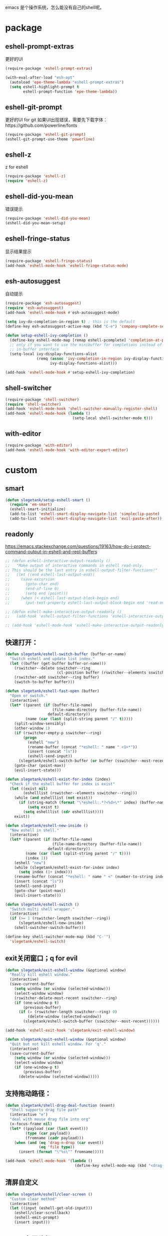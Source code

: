 emacs 是个操作系统，怎么能没有自己的shell呢。

* package
** eshell-prompt-extras
更好的UI
#+BEGIN_SRC emacs-lisp
(require-package 'eshell-prompt-extras)

(with-eval-after-load "esh-opt"
  (autoload 'epe-theme-lambda "eshell-prompt-extras")
  (setq eshell-highlight-prompt t
        eshell-prompt-function 'epe-theme-lambda))
#+END_SRC
** eshell-git-prompt
更好的UI for git
如果UI出现错误，需要先下载字体：https://github.com/powerline/fonts
#+BEGIN_SRC emacs-lisp
  (require-package 'eshell-git-prompt)
  (eshell-git-prompt-use-theme 'powerline)
#+END_SRC
** eshell-z
z for eshell
#+BEGIN_SRC emacs-lisp
  (require-package 'eshell-z)
  (require 'eshell-z)
#+END_SRC
** eshell-did-you-mean
错误提示
#+BEGIN_SRC emacs-lisp
  (require-package 'eshell-did-you-mean)
  (eshell-did-you-mean-setup)
#+END_SRC
** eshell-fringe-status
显示结果提示
#+BEGIN_SRC emacs-lisp
  (require-package 'eshell-fringe-status)
  (add-hook 'eshell-mode-hook 'eshell-fringe-status-mode)
#+END_SRC
** esh-autosuggest
自动提示
#+BEGIN_SRC emacs-lisp
  (require-package 'esh-autosuggest)
  (require 'esh-autosuggest)
  (add-hook 'eshell-mode-hook #'esh-autosuggest-mode)

  (setq ivy-do-completion-in-region t) ; this is the default
  (define-key esh-autosuggest-active-map (kbd "C-e") 'company-complete-selection)

  (defun setup-eshell-ivy-completion ()
    (define-key eshell-mode-map [remap eshell-pcomplete] 'completion-at-point)
    ;; only if you want to use the minibuffer for completions instead of the
    ;; in-buffer interface
    (setq-local ivy-display-functions-alist
                (remq (assoc 'ivy-completion-in-region ivy-display-functions-alist)
                      ivy-display-functions-alist)))

  (add-hook 'eshell-mode-hook #'setup-eshell-ivy-completion)

#+END_SRC
** shell-switcher
#+BEGIN_SRC emacs-lisp
  (require-package 'shell-switcher)
  (require 'shell-switcher)
  (add-hook 'eshell-mode-hook 'shell-switcher-manually-register-shell)
  (add-hook 'eshell-mode-hook (lambda ()
                                (setq-local shell-switcher-mode t)))
#+END_SRC
** with-editor
#+BEGIN_SRC emacs-lisp
  (require-package 'with-editor)
  (add-hook 'eshell-mode-hook 'with-editor-export-editor)
#+END_SRC
* custom
** smart
#+BEGIN_SRC emacs-lisp
  (defun slegetank/setup-eshell-smart ()
    (require 'em-smart)
    (eshell-smart-initialize)
    (add-to-list 'eshell-smart-display-navigate-list 'simpleclip-paste)
    (add-to-list 'eshell-smart-display-navigate-list 'evil-paste-after))
#+END_SRC
** readonly
https://emacs.stackexchange.com/questions/19163/how-do-i-protect-command-output-in-eshell-and-repl-buffers
#+BEGIN_SRC emacs-lisp
  ;; (defun eshell-interactive-output-readonly ()
  ;;   "Make output of interactive commands in eshell read-only.
  ;; This should be the last entry in eshell-output-filter-functions!"
  ;;   (let ((end eshell-last-output-end))
  ;;     (save-excursion
  ;;       (goto-char end)
  ;;       (end-of-line 0)
  ;;       (setq end (point)))
  ;;     (when (< eshell-last-output-block-begin end)
  ;;       (put-text-property eshell-last-output-block-begin end 'read-only "Read-only interactive eshell output"))))

  ;; (defun eshell-make-interactive-output-readonly ()
  ;;   (add-hook 'eshell-output-filter-functions 'eshell-interactive-output-readonly 'append))

  ;; (add-hook 'eshell-mode-hook 'eshell-make-interactive-output-readonly)
#+END_SRC
** 快速打开：
#+BEGIN_SRC emacs-lisp
  (defun slegetank/eshell-switch-buffer (buffer-or-name)
    "Switch eshell and update list index."
    (let ((buffer (get-buffer buffer-or-name)))
      (rswitcher--delete sswitcher--ring
                         (cl-position buffer (rswitcher--elements sswitcher--ring)))
      (rswitcher-add sswitcher--ring buffer)
      (switch-to-buffer buffer)))

  (defun slegetank/eshell-fast-open (buffer)
    "Open or switch."
    (interactive)
    (let* ((parent (if (buffer-file-name)
                       (file-name-directory (buffer-file-name))
                     default-directory))
           (name (car (last (split-string parent "/" t)))))
      (split-window-sensibly)
      (other-window 1)
      (if (rswitcher-empty-p sswitcher--ring)
          (progn
            (eshell "new")
            (rename-buffer (concat "*eshell: " name " <1>*"))
            (insert (concat "ls"))
            (eshell-send-input))
        (slegetank/eshell-switch-buffer (or buffer (sswitcher--most-recent))))
      (goto-char (point-max))
      (evil-insert-state)))

  (defun slegetank/eshell-exist-for-index (index)
    "Check if the eshell buffer for index is exist"
    (let ((exist nil)
          (eshelllist (rswitcher--elements sswitcher--ring)))
      (while (and eshelllist (not exist))
        (if (string-match (format "\*eshell:.*?<%d>\*" index) (buffer-name (car eshelllist)))
            (setq exist t)
          (setq eshelllist (cdr eshelllist))))
      exist))

  (defun slegetank/eshell-new-inside ()
    "New eshell in shell."
    (interactive)
    (let* ((parent (if (buffer-file-name)
                       (file-name-directory (buffer-file-name))
                     default-directory))
           (name (car (last (split-string parent "/" t))))
           (index 1))
      (eshell "new")
      (while (slegetank/eshell-exist-for-index index)
        (setq index (1+ index)))
      (rename-buffer (concat "*eshell: " name " <" (number-to-string index) ">*"))
      (insert (concat "ls"))
      (eshell-send-input)
      (goto-char (point-max))
      (evil-insert-state)))

  (defun slegetank/eshell-switch ()
    "Switch multi shell wrapper."
    (interactive)
    (if (>= 1 (rswitcher-length sswitcher--ring))
        (slegetank/eshell-new-inside)
      (shell-switcher-switch-buffer)))

  (define-key shell-switcher-mode-map (kbd "C-'")
    'slegetank/eshell-switch)
#+END_SRC

** exit关闭窗口；q for evil
#+BEGIN_SRC emacs-lisp
  (defun slegetank/exit-eshell-window (&optional window)
    "Really kill eshell window."
    (interactive)
    (save-current-buffer
      (setq window (or window (selected-window)))
      (select-window window)
      (rswitcher-delete-most-recent sswitcher--ring)
      (if (one-window-p t)
          (previous-buffer)
        (if (= (rswitcher-length sswitcher--ring) 0)
            (delete-window (selected-window))
          (slegetank/eshell-switch-buffer (sswitcher--most-recent))))))

  (add-hook 'eshell-exit-hook 'slegetank/exit-eshell-window)

  (defun slegetank/quit-eshell-window (&optional window)
    "Quit but not kill eshell window. For 'q'."
    (interactive)
    (save-current-buffer
      (setq window (or window (selected-window)))
      (select-window window)
      (if (one-window-p t)
          (previous-buffer)
        (delete-window (selected-window)))))
#+END_SRC

** 支持拖动路径：
#+BEGIN_SRC emacs-lisp
  (defun slegetank/shell-drag-deal-function (event)
    "Shell supports drag file path"
    (interactive "e")
    "deal with mouse drag file into org"
    (x-focus-frame nil)
    (let* ((payload (car (last event)))
           (type (car payload))
           (fromname (cadr payload)))
      (when (and (eq 'drag-n-drop (car event))
                 (eq 'file type))
        (insert (format "\"%s\"" fromname)))))

  (add-hook 'eshell-mode-hook '(lambda ()
                                 (define-key eshell-mode-map (kbd "<drag-n-drop>") 'slegetank/shell-drag-deal-function)))
#+END_SRC

** 清屏自定义
#+BEGIN_SRC emacs-lisp
  (defun slegetank/eshell/clear-screen ()
    "Custom clear method"
    (interactive)
    (let ((input (eshell-get-old-input)))
      (eshell/clear-scrollback)
      (eshell-emit-prompt)
      (insert input)))
#+END_SRC

** buffer名同路径
#+BEGIN_SRC emacs-lisp
  (add-hook 'eshell-directory-change-hook (lambda () (let* ((parent (if (buffer-file-name)
                                                                        (file-name-directory (buffer-file-name))
                                                                      default-directory))
                                                            (name (car (last (split-string parent "/" t))))
                                                            (index (substring (car (s-match " <.*?>\\*" (buffer-name))) 2 -2)))
                                                       (rename-buffer (concat "*eshell: " name (format " <%s>*" index))))))
#+END_SRC

** history
ivy搜索历史
#+BEGIN_SRC emacs-lisp
  (defun slegetank/eshell-history ()
    "Interactive search eshell history."
    (interactive)
    (require 'em-hist)
    (save-excursion
      (let* ((start-pos (eshell-bol))
             (end-pos (point-at-eol))
             (input (buffer-substring-no-properties start-pos end-pos)))
        (let* ((command (ivy-read "Command: "
                                  (delete-dups
                                   (when (> (ring-size eshell-history-ring) 0)
                                     (ring-elements eshell-history-ring)))
                                  :preselect input
                                  :action #'ivy-completion-in-region-action))
               (cursor-move (length command)))
          (kill-region (+ start-pos cursor-move) (+ end-pos cursor-move))
          )))
    ;; move cursor to eol
    (end-of-line)
    )
#+END_SRC
** s-number 切换shell
#+BEGIN_SRC emacs-lisp
  (defun slegetank/eshell-switch-by-num (num)
    (let ((list (rswitcher--elements sswitcher--ring))
          foundp)
      (while (and (not foundp) list)
        (setq buffer (car list))
        (when (s-match (format " <%d>*" num) (buffer-name buffer))
          (setq foundp t)
          (slegetank/eshell-switch-buffer buffer))
        (setq list (cdr list)))
      (unless foundp
        (message "Found no shell %d" num))))
#+END_SRC
** ivy switch
#+BEGIN_SRC emacs-lisp
  (defun slegetank/eshell-ivy-switch ()
    "Switch use ivy."
    (interactive)
    (if (rswitcher-empty-p sswitcher--ring)
        (message "Found no shell buffer.")
      (let ((list (rswitcher--elements sswitcher--ring))
            namelist
            buffer)
        (while list
          (add-to-list 'namelist (buffer-name (car list)))
          (setq list (cdr list)))
        (setq buffer (ivy-completing-read "Switch to: " namelist nil t))
        (if (bound-and-true-p eshell-mode)
            (slegetank/eshell-switch-buffer buffer)
          (slegetank/eshell-fast-open buffer)))))
#+END_SRC
** advice switch buffer
直接切换buffer到eshell下会打乱顺序，修饰之：
#+BEGIN_SRC emacs-lisp
  (defun slegetank/eshell-advice-switch-buffer (oldfunc &rest args)
    (let ((destbuf (apply oldfunc args)))
      (with-current-buffer (get-buffer destbuf)
        (when (bound-and-true-p eshell-mode)
          (rswitcher--delete sswitcher--ring
                             (cl-position (current-buffer) (rswitcher--elements sswitcher--ring)))
          (rswitcher-add sswitcher--ring (current-buffer))))))

  (advice-add 'ivy-switch-buffer :around 'slegetank/eshell-advice-switch-buffer)
#+END_SRC
** async shell buffer q->quit
#+BEGIN_SRC emacs-lisp
  (defun slegetank/async-shell-set-quit-key ()
    (when (string= (buffer-name) "*Async Shell Command*")
      (local-set-key (kbd "q") #'quit-window)))

  (add-hook 'shell-mode-hook #'slegetank/async-shell-set-quit-key)
#+END_SRC
** 环境变量
#+BEGIN_SRC emacs-lisp
  (when (and (getenv "SHELL") (file-exists-p "~/.zshrc"))
    (with-temp-buffer
      (insert-file-contents "~/.zshrc")

      (dolist (line (s-match-strings-all "^EXPORT.*?\n" (buffer-string)) nil)
        (let* ((arr (s-split "=" (s-chop-prefix "export " (s-chomp (car line)))))
               (env (s-chop-prefix "\"" (s-chop-suffix "\"" (car arr))))
               (value (s-chop-prefix "\"" (s-chop-suffix "\"" (cadr arr)))))
          (unless (equal env "PATH")
            (setenv env value))))))
#+END_SRC
** python-autocomplete
#+BEGIN_SRC emacs-lisp
  ;; (defun slegetank/python-autocomplete-setup ()
  ;;       (interactive)
  ;;       (set (make-local-variable 'pcomplete-parse-arguments-function)
  ;;            'pcomplete-parse-foo-arguments)
  ;;       (set (make-local-variable 'pcomplete-default-completion-function)
  ;;            'slegetank/pcomplete-python-default-completion))

  ;; (defun slegetank/pcomplete-python-default-completion ()
  ;;      (pcomplete-here foo-all-completions))

  ;; (add-hook 'eshell-mode-hook 'slegetank/python-autocomplete-setup)


  ;; (let ((running-process (get-buffer-process (current-buffer))))
  ;;   (when (and running-process (s-contains? "python" (process-name running-process)))
  ;;     (message "123")))
#+END_SRC
* alias
Go to xcode dir:
#+BEGIN_SRC emacs-lisp
  (defun slegetank/eshell/goto-xcode-directory ()
    "eshell go to current xcode dir"
    (eshell/cd (file-name-as-directory
                (file-name-directory
                 (s-trim (shell-command-to-string "osascript -e 'tell application id \"com.apple.dt.Xcode\" to return path of document 1'"))))))
#+END_SRC

Go to Finder dir:
#+BEGIN_SRC emacs-lisp
  (defun slegetank/eshell/goto-finder-directory ()
    "eshell go to current finder dir"
    (eshell/cd (file-name-as-directory
                (s-trim
                 (shell-command-to-string "osascript -e \'tell app \"Finder\" to POSIX path of (insertion location as alias)\'")))))
#+END_SRC

Go to last buffer's dir:
#+BEGIN_SRC emacs-lisp
  (defun slegetank/eshell/goto-last-buffer-directory ()
    "eshell go to last buffer's dir"
    (let (previousdir)
      (with-current-buffer (other-buffer (current-buffer) 1)
        (setq previousdir (file-name-directory (or default-directory ""))))
      (eshell/cd previousdir)))
#+END_SRC
* setup
#+BEGIN_SRC emacs-lisp
  (setq eshell-cmpl-ignore-case t)
  (setq eshell-glob-case-insensitive t)

  (defun slegetank/eshell-setup ()
    ;; (slegetank/setup-eshell-smart)
    (define-key eshell-mode-map (kbd "s-k") 'slegetank/eshell/clear-screen)
    (define-key eshell-mode-map (kbd "s-t") 'slegetank/eshell-new-inside)
    (define-key eshell-mode-map (kbd "s-w") 'kill-this-buffer)
    (define-key eshell-mode-map (kbd "s-1") (lambda () (interactive) (slegetank/eshell-switch-by-num 1)))
    (define-key eshell-mode-map (kbd "s-2") (lambda () (interactive) (slegetank/eshell-switch-by-num 2)))
    (define-key eshell-mode-map (kbd "s-3") (lambda () (interactive) (slegetank/eshell-switch-by-num 3)))
    (define-key eshell-mode-map (kbd "s-4") (lambda () (interactive) (slegetank/eshell-switch-by-num 4)))
    (define-key eshell-mode-map (kbd "s-5") (lambda () (interactive) (slegetank/eshell-switch-by-num 5)))

    (evil-define-key '(insert normal) eshell-mode-map (kbd "C-r") 'slegetank/eshell-history)
    (evil-define-key '(insert normal) eshell-mode-map (kbd "C-n") 'eshell-next-matching-input-from-input)
    (evil-define-key '(insert normal) eshell-mode-map (kbd "C-p") 'eshell-previous-matching-input-from-input)
    (evil-define-key '(insert normal) eshell-mode-map (kbd "C-j") 'eshell-next-matching-input-from-input)
    (evil-define-key '(insert normal) eshell-mode-map (kbd "C-k") 'eshell-previous-matching-input-from-input)
    (evil-define-key 'normal eshell-mode-map (kbd "A") (lambda ()
                                                         "A goto last command's end."
                                                         (interactive)
                                                         (goto-char (point-max))
                                                         (evil-insert-state)))

    (evil-define-key 'normal eshell-mode-map (kbd "<return>") (lambda ()
                                                                "Enter goto last command's end and execute."
                                                                (interactive)
                                                                (goto-char (point-max))
                                                                (evil-insert-state)
                                                                (eshell-send-input)))

    (evil-define-key 'normal eshell-mode-map (kbd "q") 'slegetank/quit-eshell-window)

    ;; 默认设置
    (setq eshell-scroll-to-bottom-on-input t
          eshell-error-if-no-glob t
          eshell-hist-ignoredups t
          eshell-save-history-on-exit t
          eshell-prefer-lisp-functions nil
          eshell-destroy-buffer-when-process-dies t))

  (global-set-key (kbd "s-t") (lambda ()
                                (interactive)
                                (slegetank/eshell-fast-open nil)))

  (add-hook 'eshell-mode-hook 'slegetank/eshell-setup)

  (slegetank/leader-define-key "tt" (lambda () (interactive)
                                          (if (bound-and-true-p eshell-mode)
                                              (slegetank/quit-eshell-window)
                                            (slegetank/eshell-fast-open nil))) "terminal"
                                            "ts" 'slegetank/eshell-ivy-switch
                                            )
#+END_SRC
* 文章
1. 自定义方法
   https://www.emacswiki.org/emacs/EshellFunctions
2. alias
   https://www.emacswiki.org/emacs/EshellAlias
3. 提示
   https://www.masteringemacs.org/article/pcomplete-context-sensitive-completion-emacs
